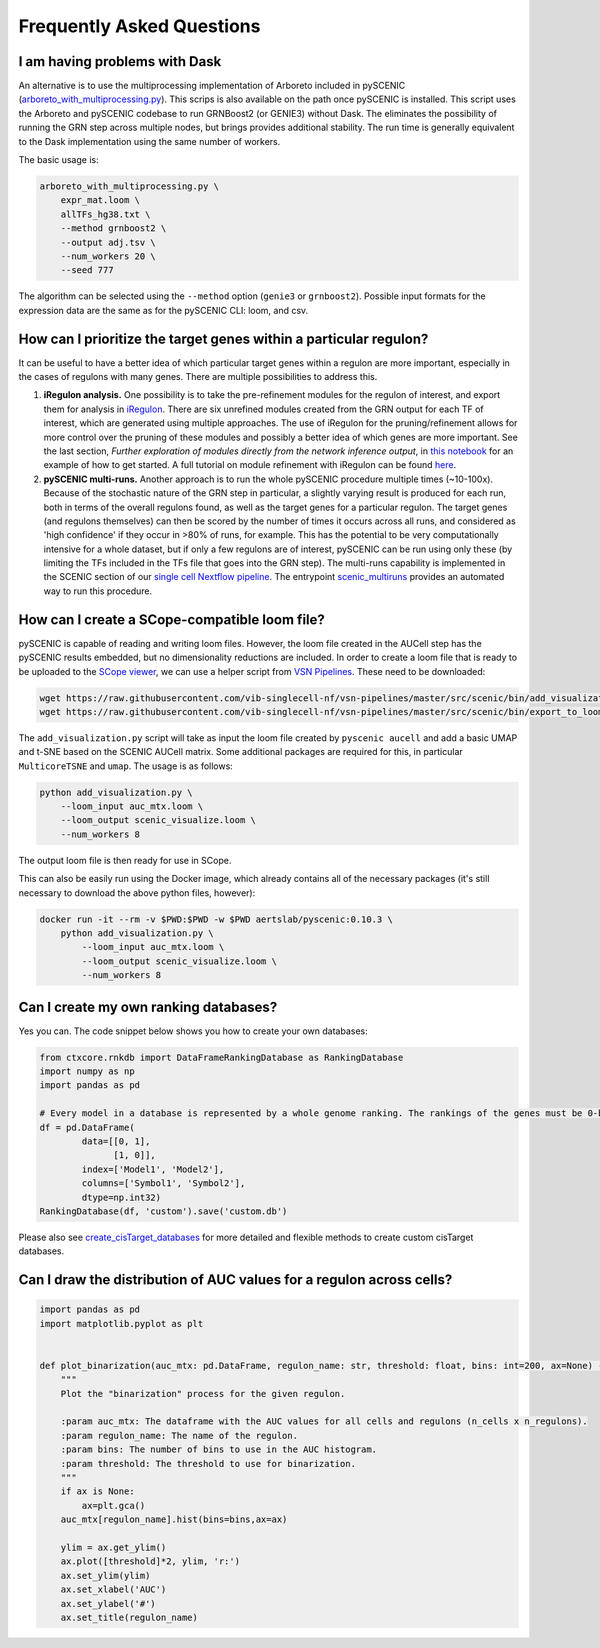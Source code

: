 Frequently Asked Questions
==========================

I am having problems with Dask
~~~~~~~~~~~~~~~~~~~~~~~~~~~~~~

An alternative is to use the multiprocessing implementation of Arboreto included in pySCENIC (`arboreto_with_multiprocessing.py <https://github.com/aertslab/pySCENIC/blob/master/src/pyscenic/cli/arboreto_with_multiprocessing.py>`_).
This scrips is also available on the path once pySCENIC is installed.
This script uses the Arboreto and pySCENIC codebase to run GRNBoost2 (or GENIE3) without Dask.
The eliminates the possibility of running the GRN step across multiple nodes, but brings provides additional stability.
The run time is generally equivalent to the Dask implementation using the same number of workers.

The basic usage is:

.. code-block:: bash

    arboreto_with_multiprocessing.py \
        expr_mat.loom \
        allTFs_hg38.txt \
        --method grnboost2 \
        --output adj.tsv \
        --num_workers 20 \
        --seed 777

The algorithm can be selected using the ``--method`` option (``genie3`` or ``grnboost2``).
Possible input formats for the expression data are the same as for the pySCENIC CLI: loom, and csv.


How can I prioritize the target genes within a particular regulon?
~~~~~~~~~~~~~~~~~~~~~~~~~~~~~~~~~~~~~~~~~~~~~~~~~~~~~~~~~~~~~~~~~~

It can be useful to have a better idea of which particular target genes within a regulon are more important, especially in the cases of regulons with many genes.
There are multiple possibilities to address this.

1. **iRegulon analysis.** One possibility is to take the pre-refinement modules for the regulon of interest, and export them for analysis in `iRegulon <http://iregulon.aertslab.org/>`_.
   There are six unrefined modules created from the GRN output for each TF of interest, which are generated using multiple approaches.
   The use of iRegulon for the pruning/refinement allows for more control over the pruning of these modules and possibly a better idea of which genes are more important.
   See the last section, *Further exploration of modules directly from the network inference output*, in 
   `this notebook <http://htmlpreview.github.io/?https://github.com/aertslab/SCENICprotocol/blob/master/notebooks/PBMC10k_downstream-analysis.html>`_
   for an example of how to get started.
   A full tutorial on module refinement with iRegulon can be found `here <http://iregulon.aertslab.org/tutorial.html>`_.

2. **pySCENIC multi-runs.** Another approach is to run the whole pySCENIC procedure multiple times (~10-100x).
   Because of the stochastic nature of the GRN step in particular, a slightly varying result is produced for each run, both in terms of the overall regulons found, as well as the target genes for a particular regulon.
   The target genes (and regulons themselves) can then be scored by the number of times it occurs across all runs, and considered as 'high confidence' if they occur in >80% of runs, for example.
   This has the potential to be very computationally intensive for a whole dataset, but if only a few regulons are of interest, pySCENIC can be run using only these (by limiting the TFs included in the TFs file that goes into the GRN step). 
   The multi-runs capability is implemented in the SCENIC section of our `single cell Nextflow pipeline <https://github.com/vib-singlecell-nf/vsn-pipelines>`_.
   The entrypoint `scenic_multiruns <https://vsn-pipelines.readthedocs.io/en/latest/pipelines.html#scenic-multiruns-scenic-multiruns-single-sample-scenic-multiruns>`_ provides an automated way to run this procedure.


How can I create a SCope-compatible loom file?
~~~~~~~~~~~~~~~~~~~~~~~~~~~~~~~~~~~~~~~~~~~~~~

pySCENIC is capable of reading and writing loom files.
However, the loom file created in the AUCell step has the pySCENIC results embedded, but no dimensionality reductions are included.
In order to create a loom file that is ready to be uploaded to the `SCope viewer <http://scope.aertslab.org/>`_, we can use a helper script from `VSN Pipelines <https://github.com/vib-singlecell-nf/vsn-pipelines>`_.
These need to be downloaded:

.. code-block:: bash

    wget https://raw.githubusercontent.com/vib-singlecell-nf/vsn-pipelines/master/src/scenic/bin/add_visualization.py
    wget https://raw.githubusercontent.com/vib-singlecell-nf/vsn-pipelines/master/src/scenic/bin/export_to_loom.py

The ``add_visualization.py`` script will take as input the loom file created by ``pyscenic aucell`` and add a basic UMAP and t-SNE based on the SCENIC AUCell matrix.
Some additional packages are required for this, in particular ``MulticoreTSNE`` and ``umap``.
The usage is as follows:

.. code-block:: python

    python add_visualization.py \
        --loom_input auc_mtx.loom \
        --loom_output scenic_visualize.loom \
        --num_workers 8

The output loom file is then ready for use in SCope.

This can also be easily run using the Docker image, which already contains all of the necessary packages (it's still necessary to download the above python files, however):

.. code-block:: bash

    docker run -it --rm -v $PWD:$PWD -w $PWD aertslab/pyscenic:0.10.3 \
        python add_visualization.py \
            --loom_input auc_mtx.loom \
            --loom_output scenic_visualize.loom \
            --num_workers 8


Can I create my own ranking databases?
~~~~~~~~~~~~~~~~~~~~~~~~~~~~~~~~~~~~~~

Yes you can. The code snippet below shows you how to create your own databases:

.. code-block:: python

    from ctxcore.rnkdb import DataFrameRankingDatabase as RankingDatabase
    import numpy as np
    import pandas as pd

    # Every model in a database is represented by a whole genome ranking. The rankings of the genes must be 0-based.
    df = pd.DataFrame(
            data=[[0, 1],
                  [1, 0]],
            index=['Model1', 'Model2'],
            columns=['Symbol1', 'Symbol2'],
            dtype=np.int32)
    RankingDatabase(df, 'custom').save('custom.db')

Please also see
`create_cisTarget_databases <https://github.com/aertslab/create_cisTarget_databases>`_
for more detailed and flexible methods to create custom cisTarget databases.


Can I draw the distribution of AUC values for a regulon across cells?
~~~~~~~~~~~~~~~~~~~~~~~~~~~~~~~~~~~~~~~~~~~~~~~~~~~~~~~~~~~~~~~~~~~~~

.. code-block:: python

    import pandas as pd
    import matplotlib.pyplot as plt


    def plot_binarization(auc_mtx: pd.DataFrame, regulon_name: str, threshold: float, bins: int=200, ax=None) -> None:
        """
        Plot the "binarization" process for the given regulon.

        :param auc_mtx: The dataframe with the AUC values for all cells and regulons (n_cells x n_regulons).
        :param regulon_name: The name of the regulon.
        :param bins: The number of bins to use in the AUC histogram.
        :param threshold: The threshold to use for binarization.
        """
        if ax is None:
            ax=plt.gca()
        auc_mtx[regulon_name].hist(bins=bins,ax=ax)

        ylim = ax.get_ylim()
        ax.plot([threshold]*2, ylim, 'r:')
        ax.set_ylim(ylim)
        ax.set_xlabel('AUC')
        ax.set_ylabel('#')
        ax.set_title(regulon_name)

